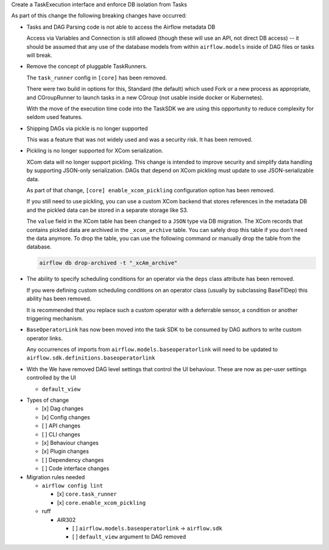 Create a TaskExecution interface and enforce DB isolation from Tasks

As part of this change the following breaking changes have occurred:

- Tasks and DAG Parsing code is not able to access the Airflow metadata DB

  Access via Variables and Connection is still allowed (though these will use an API, not direct DB access) -- it should be assumed that any use of the database models from within ``airflow.models`` inside of DAG files or tasks will break.

- Remove the concept of pluggable TaskRunners.

  The ``task_runner`` config in ``[core]`` has been removed.

  There were two build in options for this, Standard (the default) which used Fork or a new process as appropriate, and CGroupRunner to launch tasks in a new CGroup (not usable inside docker or Kubernetes).

  With the move of the execution time code into the TaskSDK we are using this opportunity to reduce complexity for seldom used features.

- Shipping DAGs via pickle is no longer supported

  This was a feature that was not widely used and was a security risk. It has been removed.

- Pickling is no longer supported for XCom serialization.

  XCom data will no longer support pickling. This change is intended to improve security and simplify data
  handling by supporting JSON-only serialization. DAGs that depend on XCom pickling must update to use JSON-serializable data.

  As part of that change, ``[core] enable_xcom_pickling`` configuration option has been removed.

  If you still need to use pickling, you can use a custom XCom backend that stores references in the metadata DB and
  the pickled data can be stored in a separate storage like S3.

  The ``value`` field in the XCom table has been changed to a ``JSON`` type via DB migration. The XCom records that
  contains pickled data are archived in the ``_xcom_archive`` table. You can safely drop this table if you don't need
  the data anymore. To drop the table, you can use the following command or manually drop the table from the database.

  .. code-block:: bash

      airflow db drop-archived -t "_xcAm_archive"

- The ability to specify scheduling conditions for an operator via the ``deps`` class attribute has been removed.

  If you were defining custom scheduling conditions on an operator class (usually by subclassing BaseTIDep) this ability has been removed.

  It is recommended that you replace such a custom operator with a deferrable sensor, a condition or another triggering mechanism.

- ``BaseOperatorLink`` has now been moved into the task SDK to be consumed by DAG authors to write custom operator links.

  Any occurrences of imports from ``airflow.models.baseoperatorlink`` will need to be updated to ``airflow.sdk.definitions.baseoperatorlink``

- With the We have removed DAG level settings that control the UI behaviour.
  These are now as per-user settings controlled by the UI

  - ``default_view``

* Types of change

  * [x] Dag changes
  * [x] Config changes
  * [ ] API changes
  * [ ] CLI changes
  * [x] Behaviour changes
  * [x] Plugin changes
  * [ ] Dependency changes
  * [ ] Code interface changes

* Migration rules needed

  * ``airflow config lint``

    * [x] ``core.task_runner``
    * [x] ``core.enable_xcom_pickling``

  * ruff

    * AIR302

      * [ ] ``airflow.models.baseoperatorlink`` → ``airflow.sdk``
      * [ ] ``default_view`` argument to DAG removed
